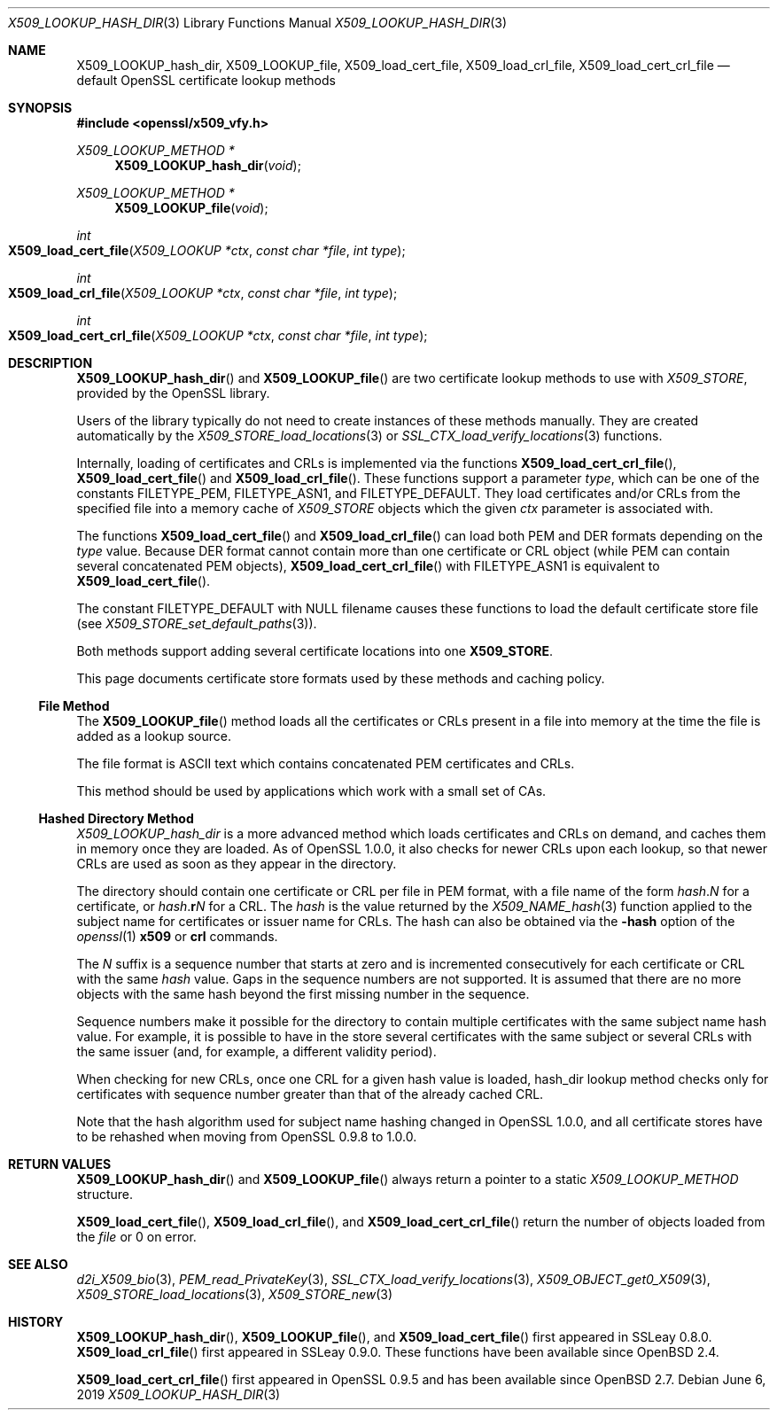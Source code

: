 .\" $OpenBSD: X509_LOOKUP_hash_dir.3,v 1.9 2019/06/06 01:06:59 schwarze Exp $
.\" full merge up to: OpenSSL 61f805c1 Jan 16 01:01:46 2018 +0800
.\"
.\" This file was written by Victor B. Wagner <vitus@cryptocom.ru>
.\" and Claus Assmann.
.\" Copyright (c) 2015, 2016, 2017 The OpenSSL Project.  All rights reserved.
.\"
.\" Redistribution and use in source and binary forms, with or without
.\" modification, are permitted provided that the following conditions
.\" are met:
.\"
.\" 1. Redistributions of source code must retain the above copyright
.\"    notice, this list of conditions and the following disclaimer.
.\"
.\" 2. Redistributions in binary form must reproduce the above copyright
.\"    notice, this list of conditions and the following disclaimer in
.\"    the documentation and/or other materials provided with the
.\"    distribution.
.\"
.\" 3. All advertising materials mentioning features or use of this
.\"    software must display the following acknowledgment:
.\"    "This product includes software developed by the OpenSSL Project
.\"    for use in the OpenSSL Toolkit. (http://www.openssl.org/)"
.\"
.\" 4. The names "OpenSSL Toolkit" and "OpenSSL Project" must not be used to
.\"    endorse or promote products derived from this software without
.\"    prior written permission. For written permission, please contact
.\"    openssl-core@openssl.org.
.\"
.\" 5. Products derived from this software may not be called "OpenSSL"
.\"    nor may "OpenSSL" appear in their names without prior written
.\"    permission of the OpenSSL Project.
.\"
.\" 6. Redistributions of any form whatsoever must retain the following
.\"    acknowledgment:
.\"    "This product includes software developed by the OpenSSL Project
.\"    for use in the OpenSSL Toolkit (http://www.openssl.org/)"
.\"
.\" THIS SOFTWARE IS PROVIDED BY THE OpenSSL PROJECT ``AS IS'' AND ANY
.\" EXPRESSED OR IMPLIED WARRANTIES, INCLUDING, BUT NOT LIMITED TO, THE
.\" IMPLIED WARRANTIES OF MERCHANTABILITY AND FITNESS FOR A PARTICULAR
.\" PURPOSE ARE DISCLAIMED.  IN NO EVENT SHALL THE OpenSSL PROJECT OR
.\" ITS CONTRIBUTORS BE LIABLE FOR ANY DIRECT, INDIRECT, INCIDENTAL,
.\" SPECIAL, EXEMPLARY, OR CONSEQUENTIAL DAMAGES (INCLUDING, BUT
.\" NOT LIMITED TO, PROCUREMENT OF SUBSTITUTE GOODS OR SERVICES;
.\" LOSS OF USE, DATA, OR PROFITS; OR BUSINESS INTERRUPTION)
.\" HOWEVER CAUSED AND ON ANY THEORY OF LIABILITY, WHETHER IN CONTRACT,
.\" STRICT LIABILITY, OR TORT (INCLUDING NEGLIGENCE OR OTHERWISE)
.\" ARISING IN ANY WAY OUT OF THE USE OF THIS SOFTWARE, EVEN IF ADVISED
.\" OF THE POSSIBILITY OF SUCH DAMAGE.
.\"
.Dd $Mdocdate: June 6 2019 $
.Dt X509_LOOKUP_HASH_DIR 3
.Os
.Sh NAME
.Nm X509_LOOKUP_hash_dir ,
.Nm X509_LOOKUP_file ,
.Nm X509_load_cert_file ,
.Nm X509_load_crl_file ,
.Nm X509_load_cert_crl_file
.Nd default OpenSSL certificate lookup methods
.Sh SYNOPSIS
.In openssl/x509_vfy.h
.Ft X509_LOOKUP_METHOD *
.Fn X509_LOOKUP_hash_dir void
.Ft X509_LOOKUP_METHOD *
.Fn X509_LOOKUP_file void
.Ft int
.Fo X509_load_cert_file
.Fa "X509_LOOKUP *ctx"
.Fa "const char *file"
.Fa "int type"
.Fc
.Ft int
.Fo X509_load_crl_file
.Fa "X509_LOOKUP *ctx"
.Fa "const char *file"
.Fa "int type"
.Fc
.Ft int
.Fo X509_load_cert_crl_file
.Fa "X509_LOOKUP *ctx"
.Fa "const char *file"
.Fa "int type"
.Fc
.Sh DESCRIPTION
.Fn X509_LOOKUP_hash_dir
and
.Fn X509_LOOKUP_file
are two certificate lookup methods to use with
.Vt X509_STORE ,
provided by the OpenSSL library.
.Pp
Users of the library typically do not need to create instances of these
methods manually.
They are created automatically by the
.Xr X509_STORE_load_locations 3
or
.Xr SSL_CTX_load_verify_locations 3
functions.
.Pp
Internally, loading of certificates and CRLs is implemented via the functions
.Fn X509_load_cert_crl_file ,
.Fn X509_load_cert_file
and
.Fn X509_load_crl_file .
These functions support a parameter
.Fa type ,
which can be one of the constants
.Dv FILETYPE_PEM ,
.Dv FILETYPE_ASN1 ,
and
.Dv FILETYPE_DEFAULT .
They load certificates and/or CRLs from the specified file into a
memory cache of
.Vt X509_STORE
objects which the given
.Fa ctx
parameter is associated with.
.Pp
The functions
.Fn X509_load_cert_file
and
.Fn X509_load_crl_file
can load both PEM and DER formats depending on the
.Fa type
value.
Because DER format cannot contain more than one certificate or CRL
object (while PEM can contain several concatenated PEM objects),
.Fn X509_load_cert_crl_file
with
.Dv FILETYPE_ASN1
is equivalent to
.Fn X509_load_cert_file .
.Pp
The constant
.Dv FILETYPE_DEFAULT
with
.Dv NULL
filename causes these functions to load the default certificate
store file (see
.Xr X509_STORE_set_default_paths 3 ) .
.Pp
Both methods support adding several certificate locations into one
.Sy X509_STORE .
.Pp
This page documents certificate store formats used by these methods and
caching policy.
.Ss File Method
The
.Fn X509_LOOKUP_file
method loads all the certificates or CRLs present in a file into memory
at the time the file is added as a lookup source.
.Pp
The file format is ASCII text which contains concatenated PEM
certificates and CRLs.
.Pp
This method should be used by applications which work with a small set
of CAs.
.Ss Hashed Directory Method
.Fa X509_LOOKUP_hash_dir
is a more advanced method which loads certificates and CRLs on demand,
and caches them in memory once they are loaded.
As of OpenSSL 1.0.0, it also checks for newer CRLs upon each lookup, so
that newer CRLs are used as soon as they appear in the directory.
.Pp
The directory should contain one certificate or CRL per file in PEM
format, with a file name of the form
.Ar hash . Ns Ar N
for a certificate, or
.Ar hash . Ns Sy r Ns Ar N
for a CRL.
The
.Ar hash
is the value returned by the
.Xr X509_NAME_hash 3
function applied to the subject name for certificates or issuer
name for CRLs.
The hash can also be obtained via the
.Fl hash
option of the
.Xr openssl 1
.Cm x509
or
.Cm crl
commands.
.Pp
The
.Ar N
suffix is a sequence number that starts at zero and is incremented
consecutively for each certificate or CRL with the same
.Ar hash
value.
Gaps in the sequence numbers are not supported.
It is assumed that there are no more objects with the same hash
beyond the first missing number in the sequence.
.Pp
Sequence numbers make it possible for the directory to contain multiple
certificates with the same subject name hash value.
For example, it is possible to have in the store several certificates
with the same subject or several CRLs with the same issuer (and, for
example, a different validity period).
.Pp
When checking for new CRLs, once one CRL for a given hash value is
loaded, hash_dir lookup method checks only for certificates with
sequence number greater than that of the already cached CRL.
.Pp
Note that the hash algorithm used for subject name hashing changed in
OpenSSL 1.0.0, and all certificate stores have to be rehashed when
moving from OpenSSL 0.9.8 to 1.0.0.
.Sh RETURN VALUES
.Fn X509_LOOKUP_hash_dir
and
.Fn X509_LOOKUP_file
always return a pointer to a static
.Vt X509_LOOKUP_METHOD
structure.
.Pp
.Fn X509_load_cert_file ,
.Fn X509_load_crl_file ,
and
.Fn X509_load_cert_crl_file
return the number of objects loaded from the
.Fa file
or 0 on error.
.Sh SEE ALSO
.Xr d2i_X509_bio 3 ,
.Xr PEM_read_PrivateKey 3 ,
.Xr SSL_CTX_load_verify_locations 3 ,
.Xr X509_OBJECT_get0_X509 3 ,
.Xr X509_STORE_load_locations 3 ,
.Xr X509_STORE_new 3
.Sh HISTORY
.Fn X509_LOOKUP_hash_dir ,
.Fn X509_LOOKUP_file ,
and
.Fn X509_load_cert_file
first appeared in SSLeay 0.8.0.
.Fn X509_load_crl_file
first appeared in SSLeay 0.9.0.
These functions have been available since
.Ox 2.4 .
.Pp
.Fn X509_load_cert_crl_file
first appeared in OpenSSL 0.9.5 and has been available since
.Ox 2.7 .
